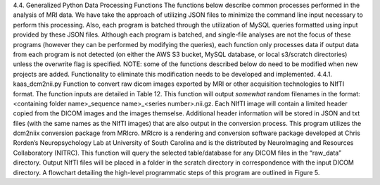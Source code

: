 4.4.	Generalized Python Data Processing Functions
The functions below describe common processes performed in the analysis of MRI data. We have take the approach of utilizing JSON files to minimize the command line input necessary to perform this processing. Also, each program is batched through the utilization of MySQL queries formatted using input provided by these JSON files. Although each program is batched, and single-file analyses are not the focus of these programs (however they can be performed by modifying the queries), each function only processes data if output data from each program is not detected (on either the AWS S3 bucket, MySQL database, or local s3/scratch directories) unless the overwrite flag is specified. 
NOTE: some of the functions described below do need to be modified when new projects are added. Functionality to eliminate this modification needs to be developed and implemented.
4.4.1.	kaas_dcm2nii.py
Function to convert raw dicom images exported by MRI or other acquisition technologies to NIfTI format. The function inputs are detailed in Table 12. This function will output *somewhat* random filenames in the format:
<containing folder name>_sequence name>_<series number>.nii.gz.
Each NIfTI image will contain a limited header copied from the DICOM images and the images themselse. Additional header information will be stored in JSON and txt files (with the same names as the NIfTI images) that are also output in the conversion process. 
This program utilizes the dcm2niix conversion package from MRIcro. MRIcro is a rendering and conversion software package developed at Chris Rorden’s Neuropsychology Lab at University of South Carolina and is the distributed by NeuroImaging and Resources Collaboratory (NITRC).
This function will query the selected table/database for any DICOM files in the “raw_data” directory. Output NIfTI files will be placed in a folder in the scratch directory in correspondence with the input DICOM directory. A flowchart detailing the high-level programmatic steps of this program are outlined in Figure 5.
